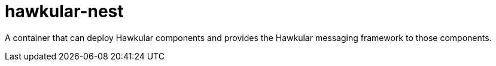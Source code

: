 = hawkular-nest
:source-language: java

A container that can deploy Hawkular components and provides the Hawkular messaging framework to those components.
